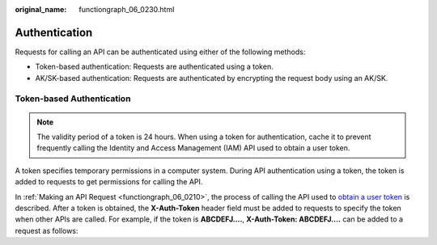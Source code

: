 :original_name: functiongraph_06_0230.html

.. _functiongraph_06_0230:

Authentication
==============

Requests for calling an API can be authenticated using either of the following methods:

-  Token-based authentication: Requests are authenticated using a token.
-  AK/SK-based authentication: Requests are authenticated by encrypting the request body using an AK/SK.

Token-based Authentication
--------------------------

.. note::

   The validity period of a token is 24 hours. When using a token for authentication, cache it to prevent frequently calling the Identity and Access Management (IAM) API used to obtain a user token.

A token specifies temporary permissions in a computer system. During API authentication using a token, the token is added to requests to get permissions for calling the API.

In :ref:`Making an API Request <functiongraph_06_0210>`, the process of calling the API used to `obtain a user token <https://docs.otc.t-systems.com/identity-access-management/api-ref/apis/token_management/obtaining_a_user_token.html>`__ is described. After a token is obtained, the **X-Auth-Token** header field must be added to requests to specify the token when other APIs are called. For example, if the token is **ABCDEFJ....**, **X-Auth-Token: ABCDEFJ....** can be added to a request as follows:
